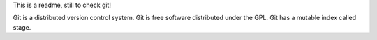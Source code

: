 This is a readme,
still to check git!

Git is a distributed version control system.
Git is free software distributed under the GPL.
Git has a mutable index called stage.